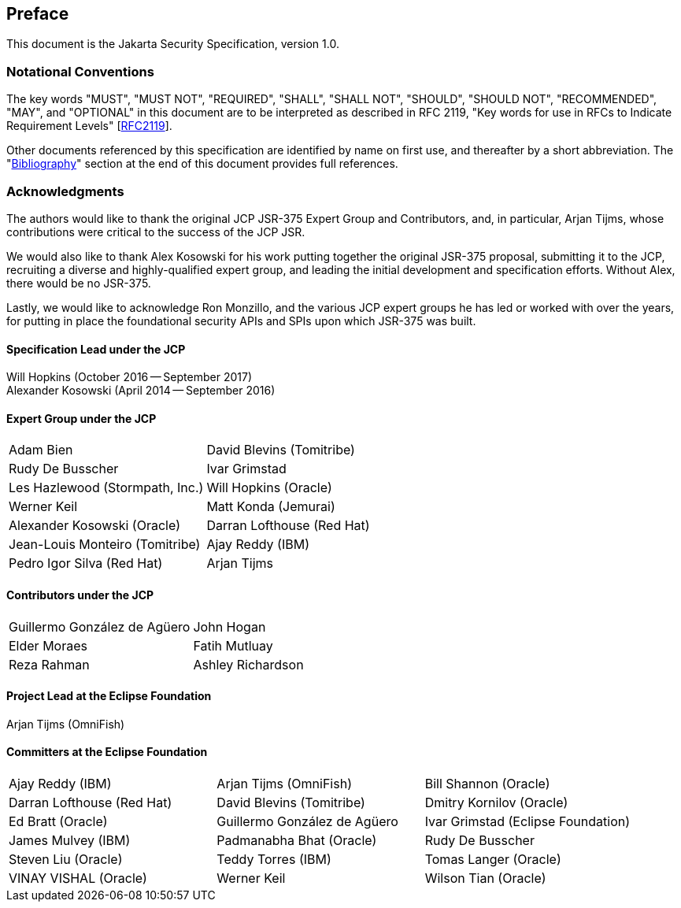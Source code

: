 :numbered!:
["preface",sectnum="0"]

[[preface]]

== Preface

This document is the Jakarta Security Specification, version 1.0.

=== Notational Conventions

The key words "MUST", "MUST NOT", "REQUIRED", "SHALL", "SHALL NOT", "SHOULD", "SHOULD NOT", "RECOMMENDED", "MAY", and "OPTIONAL" in this document are to be interpreted as described in RFC 2119, "Key words for use in RFCs to Indicate Requirement Levels" [https://tools.ietf.org/html/rfc2119[RFC2119]].

Other documents referenced by this specification are identified by name on first use, and thereafter by a short abbreviation. The "<<bibliography.adoc#bibliography,Bibliography>>" section at the end of this document provides full references.

=== Acknowledgments

The authors would like to thank the original JCP JSR-375 Expert Group and Contributors, and, in particular, Arjan Tijms, whose contributions were critical to the success of the JCP JSR.

We would also like to thank Alex Kosowski for his work putting together the original JSR-375 proposal, submitting it to the JCP, recruiting a diverse and highly-qualified expert group, and leading the initial development and specification efforts. Without Alex, there would be no JSR-375.

Lastly, we would like to acknowledge Ron Monzillo, and the various JCP expert groups he has led or worked with over the years, for putting in place the foundational security APIs and SPIs upon which JSR-375 was built.

==== Specification Lead under the JCP

Will Hopkins (October 2016 -- September 2017) +
Alexander Kosowski (April 2014 -- September 2016)

==== Expert Group under the JCP

[cols="2*", options="noheader"]
|===
| Adam Bien
| David Blevins (Tomitribe)

| Rudy De Busscher
| Ivar Grimstad

| Les Hazlewood (Stormpath, Inc.)
| Will Hopkins (Oracle)

| Werner Keil
| Matt Konda (Jemurai)

| Alexander Kosowski (Oracle)
| Darran Lofthouse (Red Hat)

| Jean-Louis Monteiro (Tomitribe)
| Ajay Reddy (IBM)

| Pedro Igor Silva (Red Hat)
| Arjan Tijms
|===

==== Contributors under the JCP

[cols="2*", options="noheader"]
|===
| Guillermo González de Agüero
| John Hogan

| Elder Moraes
| Fatih Mutluay

| Reza Rahman
| Ashley Richardson
|===

==== Project Lead at the Eclipse Foundation

Arjan Tijms (OmniFish)

==== Committers at the Eclipse Foundation

[cols="3*", options="noheader"]
|===
| Ajay Reddy (IBM)
| Arjan Tijms (OmniFish)
| Bill Shannon (Oracle)

| Darran Lofthouse (Red Hat)
| David Blevins (Tomitribe)
| Dmitry Kornilov (Oracle)

| Ed Bratt (Oracle)
| Guillermo González de Agüero 
| Ivar Grimstad (Eclipse Foundation)

| James Mulvey (IBM)
| Padmanabha Bhat (Oracle)
| Rudy De Busscher

| Steven Liu (Oracle)
| Teddy Torres (IBM)
| Tomas Langer (Oracle)

| VINAY VISHAL (Oracle)
| Werner Keil
| Wilson Tian (Oracle)

| xuwei wang (Oracle)
| Yamini K B (Oracle)
|===


:numbered:
